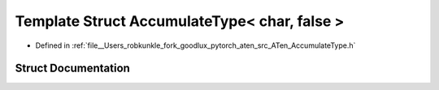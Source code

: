 .. _template_struct_at__AccumulateType_LT__char_COMMA__false__GT:

Template Struct AccumulateType< char, false >
=============================================

- Defined in :ref:`file__Users_robkunkle_fork_goodlux_pytorch_aten_src_ATen_AccumulateType.h`


Struct Documentation
--------------------


.. doxygenstruct:: at::AccumulateType< char, false >
   :members:
   :protected-members:
   :undoc-members: